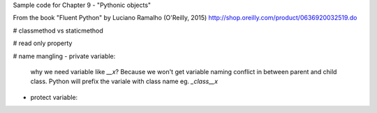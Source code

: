Sample code for Chapter 9 - "Pythonic objects"

From the book "Fluent Python" by Luciano Ramalho (O'Reilly, 2015)
http://shop.oreilly.com/product/0636920032519.do


# classmethod vs staticmethod

# read only property


# name mangling
- private variable:
    why we need variable like `__x`? Because we won't get variable naming conflict in between parent and child class.
    Python will prefix the variale with class name eg. `_class__x`

- protect variable:
    

